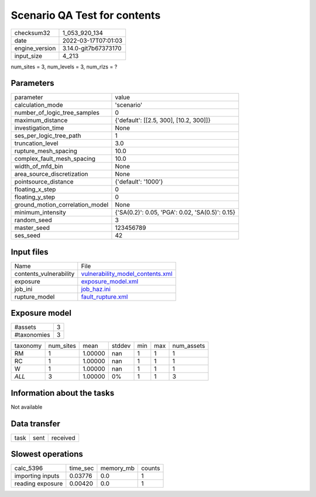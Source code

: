 Scenario QA Test for contents
=============================

+----------------+----------------------+
| checksum32     | 1_053_920_134        |
+----------------+----------------------+
| date           | 2022-03-17T07:01:03  |
+----------------+----------------------+
| engine_version | 3.14.0-git7b67373170 |
+----------------+----------------------+
| input_size     | 4_213                |
+----------------+----------------------+

num_sites = 3, num_levels = 3, num_rlzs = ?

Parameters
----------
+---------------------------------+-------------------------------------------------+
| parameter                       | value                                           |
+---------------------------------+-------------------------------------------------+
| calculation_mode                | 'scenario'                                      |
+---------------------------------+-------------------------------------------------+
| number_of_logic_tree_samples    | 0                                               |
+---------------------------------+-------------------------------------------------+
| maximum_distance                | {'default': [[2.5, 300], [10.2, 300]]}          |
+---------------------------------+-------------------------------------------------+
| investigation_time              | None                                            |
+---------------------------------+-------------------------------------------------+
| ses_per_logic_tree_path         | 1                                               |
+---------------------------------+-------------------------------------------------+
| truncation_level                | 3.0                                             |
+---------------------------------+-------------------------------------------------+
| rupture_mesh_spacing            | 10.0                                            |
+---------------------------------+-------------------------------------------------+
| complex_fault_mesh_spacing      | 10.0                                            |
+---------------------------------+-------------------------------------------------+
| width_of_mfd_bin                | None                                            |
+---------------------------------+-------------------------------------------------+
| area_source_discretization      | None                                            |
+---------------------------------+-------------------------------------------------+
| pointsource_distance            | {'default': '1000'}                             |
+---------------------------------+-------------------------------------------------+
| floating_x_step                 | 0                                               |
+---------------------------------+-------------------------------------------------+
| floating_y_step                 | 0                                               |
+---------------------------------+-------------------------------------------------+
| ground_motion_correlation_model | None                                            |
+---------------------------------+-------------------------------------------------+
| minimum_intensity               | {'SA(0.2)': 0.05, 'PGA': 0.02, 'SA(0.5)': 0.15} |
+---------------------------------+-------------------------------------------------+
| random_seed                     | 3                                               |
+---------------------------------+-------------------------------------------------+
| master_seed                     | 123456789                                       |
+---------------------------------+-------------------------------------------------+
| ses_seed                        | 42                                              |
+---------------------------------+-------------------------------------------------+

Input files
-----------
+------------------------+------------------------------------------------------------------------+
| Name                   | File                                                                   |
+------------------------+------------------------------------------------------------------------+
| contents_vulnerability | `vulnerability_model_contents.xml <vulnerability_model_contents.xml>`_ |
+------------------------+------------------------------------------------------------------------+
| exposure               | `exposure_model.xml <exposure_model.xml>`_                             |
+------------------------+------------------------------------------------------------------------+
| job_ini                | `job_haz.ini <job_haz.ini>`_                                           |
+------------------------+------------------------------------------------------------------------+
| rupture_model          | `fault_rupture.xml <fault_rupture.xml>`_                               |
+------------------------+------------------------------------------------------------------------+

Exposure model
--------------
+-------------+---+
| #assets     | 3 |
+-------------+---+
| #taxonomies | 3 |
+-------------+---+

+----------+-----------+---------+--------+-----+-----+------------+
| taxonomy | num_sites | mean    | stddev | min | max | num_assets |
+----------+-----------+---------+--------+-----+-----+------------+
| RM       | 1         | 1.00000 | nan    | 1   | 1   | 1          |
+----------+-----------+---------+--------+-----+-----+------------+
| RC       | 1         | 1.00000 | nan    | 1   | 1   | 1          |
+----------+-----------+---------+--------+-----+-----+------------+
| W        | 1         | 1.00000 | nan    | 1   | 1   | 1          |
+----------+-----------+---------+--------+-----+-----+------------+
| *ALL*    | 3         | 1.00000 | 0%     | 1   | 1   | 3          |
+----------+-----------+---------+--------+-----+-----+------------+

Information about the tasks
---------------------------
Not available

Data transfer
-------------
+------+------+----------+
| task | sent | received |
+------+------+----------+

Slowest operations
------------------
+------------------+----------+-----------+--------+
| calc_5396        | time_sec | memory_mb | counts |
+------------------+----------+-----------+--------+
| importing inputs | 0.03776  | 0.0       | 1      |
+------------------+----------+-----------+--------+
| reading exposure | 0.00420  | 0.0       | 1      |
+------------------+----------+-----------+--------+